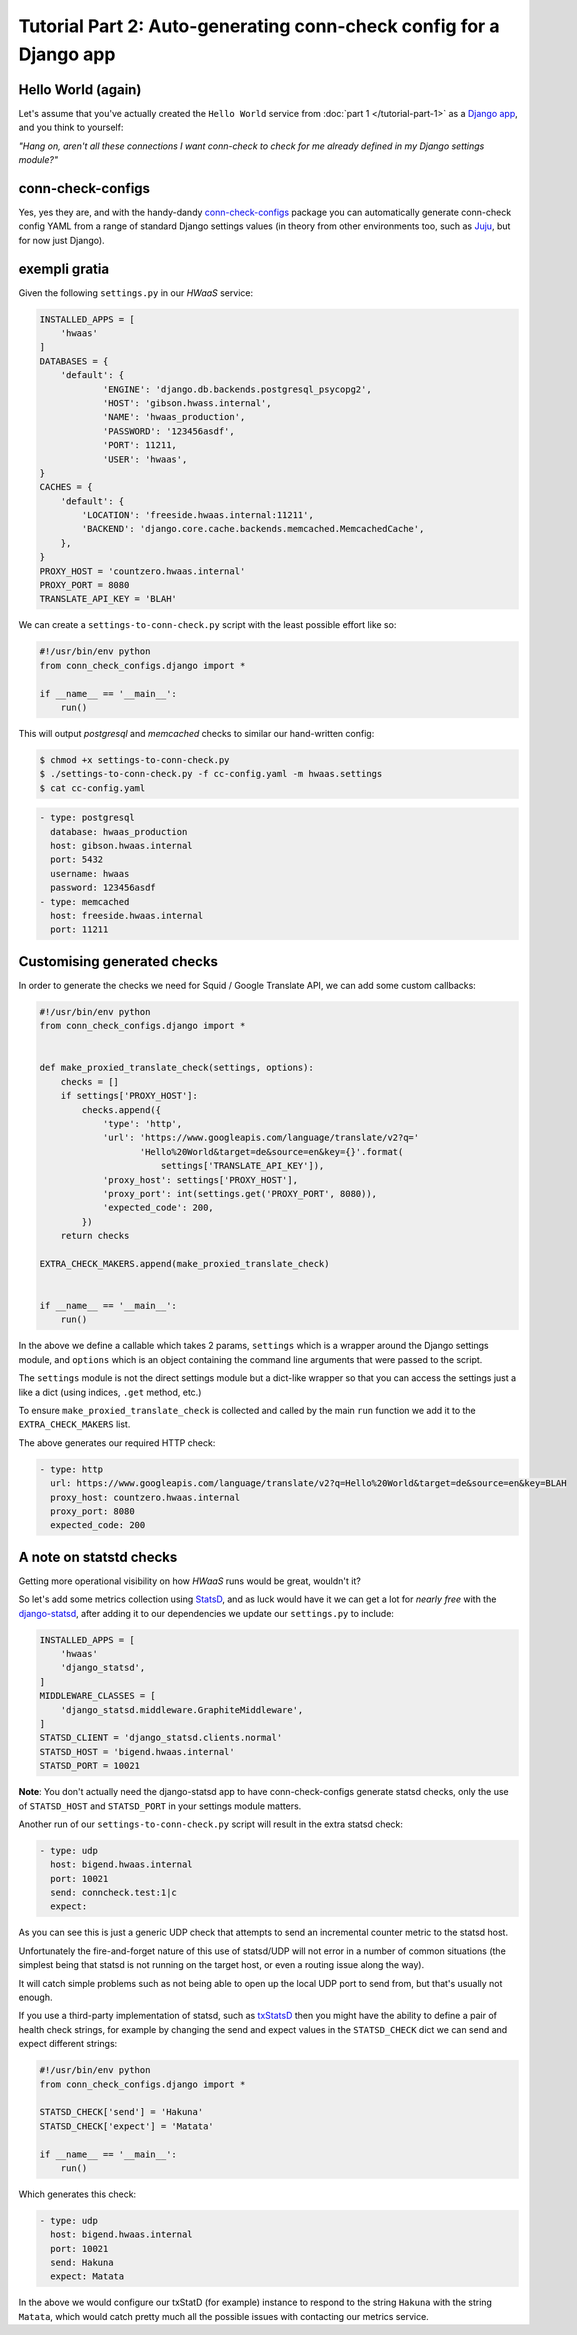 Tutorial Part 2: Auto-generating conn-check config for a Django app
===================================================================

Hello World (again)
-------------------

Let's assume that you've actually created the ``Hello World`` service from
:doc:`part 1 </tutorial-part-1>` as a
`Django app <https://www.djangoproject.com/>`_, and you think to yourself:

*"Hang on, aren't all these connections I want conn-check to check for me
already defined in my Django settings module?"*

conn-check-configs
------------------

Yes, yes they are, and with the handy-dandy
`conn-check-configs <https://pypi.python.org/pypi/conn-check-configs>`_
package you can automatically generate conn-check config YAML from a range of
standard Django settings values (in theory from other environments
too, such as `Juju <https://jujucharms.com/>`_, but for now just Django).

exempli gratia
--------------

Given the following ``settings.py`` in our *HWaaS* service:

.. code-block:: python

    INSTALLED_APPS = [
        'hwaas'
    ]
    DATABASES = {
        'default': {
                'ENGINE': 'django.db.backends.postgresql_psycopg2',
                'HOST': 'gibson.hwass.internal',
                'NAME': 'hwaas_production',
                'PASSWORD': '123456asdf',
                'PORT': 11211,
                'USER': 'hwaas',
    }
    CACHES = {
        'default': {
            'LOCATION': 'freeside.hwaas.internal:11211',
            'BACKEND': 'django.core.cache.backends.memcached.MemcachedCache',
        },
    }
    PROXY_HOST = 'countzero.hwaas.internal'
    PROXY_PORT = 8080
    TRANSLATE_API_KEY = 'BLAH'

We can create a ``settings-to-conn-check.py`` script with the least possible
effort like so:

.. code-block:: python

    #!/usr/bin/env python
    from conn_check_configs.django import *

    if __name__ == '__main__':
        run()

This will output *postgresql* and *memcached* checks to similar our 
hand-written config:

.. code-block:: sh

    $ chmod +x settings-to-conn-check.py
    $ ./settings-to-conn-check.py -f cc-config.yaml -m hwaas.settings
    $ cat cc-config.yaml

.. code-block:: yaml

    - type: postgresql
      database: hwaas_production
      host: gibson.hwaas.internal
      port: 5432
      username: hwaas
      password: 123456asdf
    - type: memcached
      host: freeside.hwaas.internal
      port: 11211

Customising generated checks
----------------------------

In order to generate the checks we need for Squid / Google Translate API, we
can add some custom callbacks:

.. code-block:: python

    #!/usr/bin/env python
    from conn_check_configs.django import *


    def make_proxied_translate_check(settings, options):
        checks = []
        if settings['PROXY_HOST']:
            checks.append({
                'type': 'http',
                'url': 'https://www.googleapis.com/language/translate/v2?q='
                       'Hello%20World&target=de&source=en&key={}'.format(
                           settings['TRANSLATE_API_KEY']),
                'proxy_host': settings['PROXY_HOST'],
                'proxy_port': int(settings.get('PROXY_PORT', 8080)),
                'expected_code': 200,
            })
        return checks

    EXTRA_CHECK_MAKERS.append(make_proxied_translate_check)


    if __name__ == '__main__':
        run()


In the above we define a callable which takes 2 params, ``settings`` which
is a wrapper around the Django settings module, and ``options`` which is
an object containing the command line arguments that were passed to the script.

The ``settings`` module is not the direct settings module but a dict-like
wrapper so that you can access the settings just a like a dict (using indices,
``.get`` method, etc.)

To ensure ``make_proxied_translate_check`` is collected and called by the main
``run`` function we add it to the ``EXTRA_CHECK_MAKERS`` list.

The above generates our required HTTP check:

.. code-block:: yaml

    - type: http
      url: https://www.googleapis.com/language/translate/v2?q=Hello%20World&target=de&source=en&key=BLAH
      proxy_host: countzero.hwaas.internal
      proxy_port: 8080
      expected_code: 200

A note on statstd checks
------------------------

Getting more operational visibility on how *HWaaS* runs would be great,
wouldn't it?

So let's add some metrics collection using
`StatsD <https://github.com/etsy/statsd>`_, and as luck would have it we can
get a lot for *nearly free* with the
`django-statsd <https://django-statsd.readthedocs.org/>`_, after adding it to
our dependencies we update our ``settings.py`` to include:

.. code-block:: python

    INSTALLED_APPS = [
        'hwaas'
        'django_statsd',
    ]
    MIDDLEWARE_CLASSES = [
        'django_statsd.middleware.GraphiteMiddleware',
    ]
    STATSD_CLIENT = 'django_statsd.clients.normal'
    STATSD_HOST = 'bigend.hwaas.internal'
    STATSD_PORT = 10021

**Note**: You don't actually need the django-statsd app to have
conn-check-configs generate statsd checks, only the use of ``STATSD_HOST``
and ``STATSD_PORT`` in your settings module matters.

Another run of our ``settings-to-conn-check.py`` script will result in the
extra statsd check:

.. code-block:: yaml

    - type: udp
      host: bigend.hwaas.internal
      port: 10021
      send: conncheck.test:1|c
      expect: 

As you can see this is just a generic UDP check that attempts to send an
incremental counter metric to the statsd host.

Unfortunately the fire-and-forget nature of this use of statsd/UDP will not
error in a number of common situations (the simplest being that statsd is not
running on the target host, or even a routing issue along the way).

It will catch simple problems such as not being able to open up the local UDP
port to send from, but that's usually not enough.

If you use a third-party implementation of statsd, such as 
`txStatsD <https://launchpad.net/txstatsd>`_ then you might have the ability
to define a pair of health check strings, for example by changing the send
and expect values in the ``STATSD_CHECK`` dict we can send and expect different
strings:

.. code-block:: python

    #!/usr/bin/env python
    from conn_check_configs.django import *

    STATSD_CHECK['send'] = 'Hakuna'
    STATSD_CHECK['expect'] = 'Matata'

    if __name__ == '__main__':
        run()

Which generates this check:

.. code-block:: yaml

    - type: udp
      host: bigend.hwaas.internal
      port: 10021
      send: Hakuna
      expect: Matata

In the above we would configure our txStatD (for example) instance to respond
to the string ``Hakuna`` with the string ``Matata``, which would catch pretty
much all the possible issues with contacting our metrics service.
